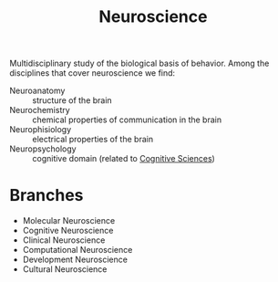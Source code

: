 :PROPERTIES:
:ID:       854902d5-a186-4c5b-840d-0cc33d8beb25
:END:
#+title: Neuroscience

Multidisciplinary study of the biological basis of behavior. Among the
disciplines that cover neuroscience we find:
+ Neuroanatomy :: structure of the brain
+ Neurochemistry :: chemical properties of communication in the brain
+ Neurophisiology :: electrical properties of the brain
+ Neuropsychology :: cognitive domain (related to [[id:c25546d3-5dc7-40e2-bb0b-62c9bfa08c9c][Cognitive Sciences]])

* Branches
+ Molecular Neuroscience
+ Cognitive Neuroscience
+ Clinical Neuroscience
+ Computational Neuroscience
+ Development Neuroscience
+ Cultural Neuroscience
